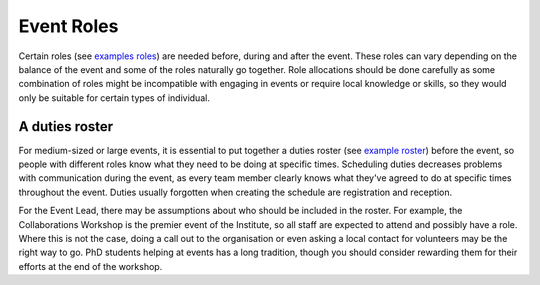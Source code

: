 .. _Event-Roles:

Event Roles
===========

Certain roles
(see `examples roles <https://zenodo.org/record/3967427>`_)
are needed before, during and after the event. These roles can vary
depending on the balance of the event and some of the roles naturally go together. Role allocations should be done carefully as some combination of roles might be incompatible with engaging in events or require local knowledge or skills, so they would only be suitable for certain types of individual.

A duties roster
***************

For medium-sized or large events, it is essential to put together a duties roster
(see `example roster <https://zenodo.org/record/3967445>`_)
before the event, so people with different roles know what they need to be doing at specific times. Scheduling duties
decreases problems with communication during the event, as every team member clearly knows what they've agreed to do at specific times throughout the event. Duties usually forgotten when creating the schedule are registration and reception.

For the Event Lead, there may be assumptions about who should be included in the roster. For example, the Collaborations Workshop is the premier
event of the Institute, so all staff are expected to attend and possibly have a role. Where this is not
the case, doing a call out to the organisation or even asking a local contact for volunteers may be the right way to go.
PhD students helping at events has a long tradition, though you should consider rewarding them for their efforts at
the end of the workshop.

